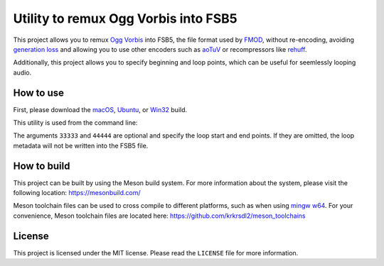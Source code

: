 =====================================
Utility to remux Ogg Vorbis into FSB5
=====================================

This project allows you to remux `Ogg <https://xiph.org/ogg/>`_ `Vorbis <https://xiph.org/vorbis/>`_
into FSB5, the file format used by `FMOD <https://www.fmod.com/>`_, without re-encoding,
avoiding `generation loss <https://en.wikipedia.org/wiki/Generation_loss>`_ and allowing you to use other encoders such as
`aoTuV <https://ao-yumi.github.io/aotuv_web/>`_ or recompressors like `rehuff <https://github.com/uyjulian/rehuff>`_.

Additionally, this project allows you to specify beginning and loop points, which can be useful for seemlessly looping audio.

How to use
==========

First, please download the
`macOS <https://github.com/uyjulian/oggvorbis2fsb5/releases/download/latest/oggvorbis2fsb5-macos.zip>`_,
`Ubuntu <https://github.com/uyjulian/oggvorbis2fsb5/releases/download/latest/oggvorbis2fsb5-ubuntu.zip>`_, or
`Win32 <https://github.com/uyjulian/oggvorbis2fsb5/releases/download/latest/oggvorbis2fsb5-win32.zip>`_
build.

This utility is used from the command line:

.. code-block:: bash
    /path/to/oggvorbis2fsb5 /path/to/input/file.ogg /path/to/output/file.fsb 33333 44444

The arguments ``33333`` and ``44444`` are optional and specify the loop start and end points.
If they are omitted, the loop metadata will not be written into the FSB5 file.

How to build
============

This project can be built by using the Meson build system.  
For more information about the system, please visit the following location: https://mesonbuild.com/  

Meson toolchain files can be used to cross compile to different platforms, such as when using `mingw w64 <http://mingw-w64.org/doku.php>`_.  
For your convenience, Meson toolchain files are located here: https://github.com/krkrsdl2/meson_toolchains  

License
=======

This project is licensed under the MIT license. Please read the ``LICENSE`` file for more information.
